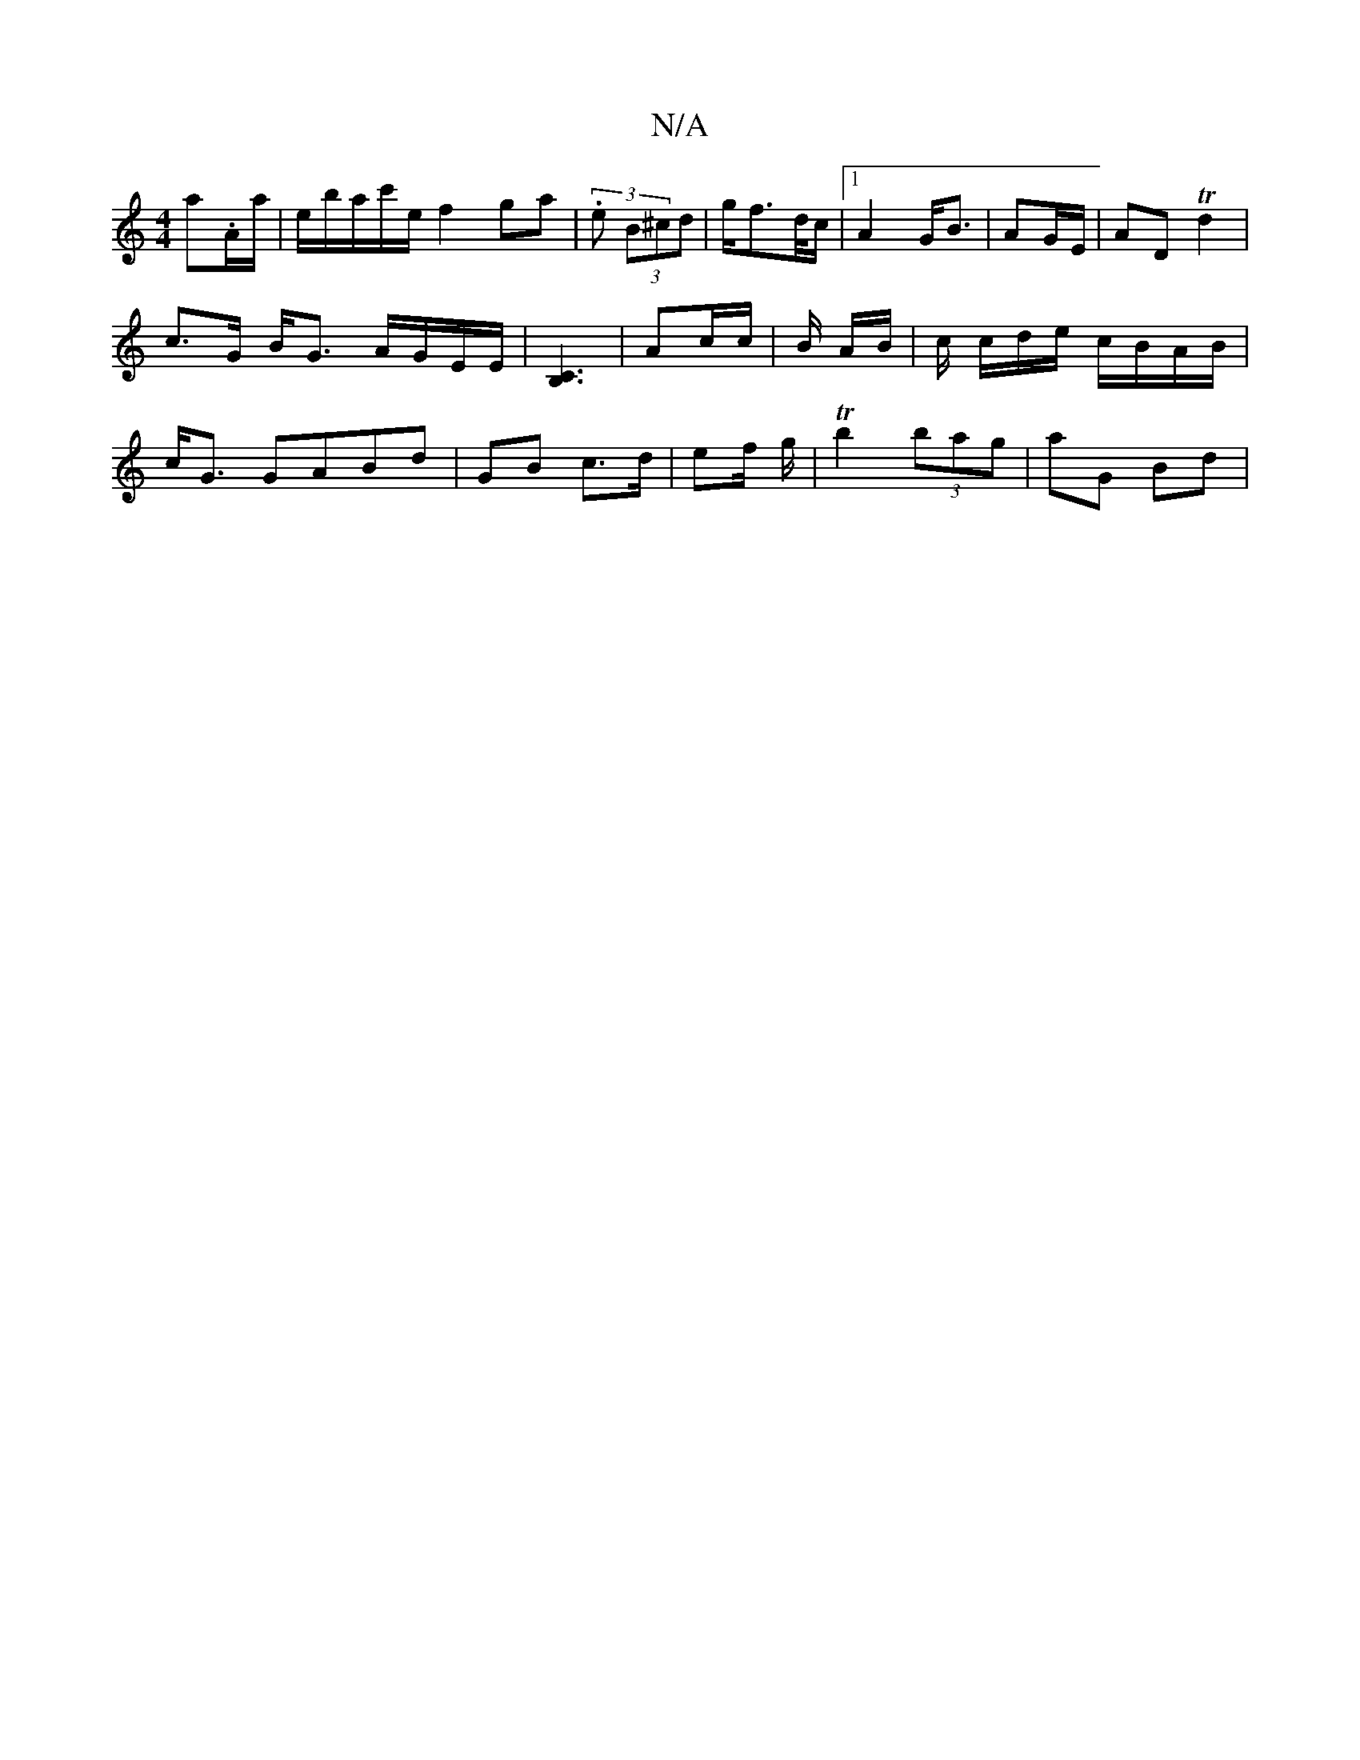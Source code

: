 X:1
T:N/A
M:4/4
R:N/A
K:Cmajor
a.A/a/|e/2b/a/c'/e/ f2 ga|(3.e (3B^cd | g/2f3/2d//c/ |1 A2 G<B | AG/E/ | AD Td2 |c>G B<G A/G/E/E/ | [C3B,3] | Ac/c/ | B/2 A/2B/2|c/ c/d/e/ c/B/A/B/ | c<G GABd | GB c>d | ef/ g/2 | Tb2 (3bag | aG Bd | 
